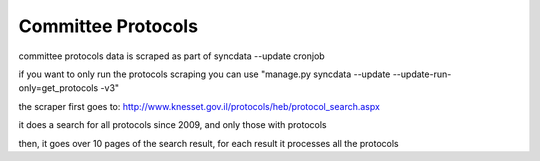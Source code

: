 ===================
Committee Protocols
===================

committee protocols data is scraped as part of syncdata --update cronjob

if you want to only run the protocols scraping you can use "manage.py syncdata --update --update-run-only=get_protocols -v3"

the scraper first goes to: http://www.knesset.gov.il/protocols/heb/protocol_search.aspx

it does a search for all protocols since 2009, and only those with protocols

then, it goes over 10 pages of the search result, for each result it processes all the protocols